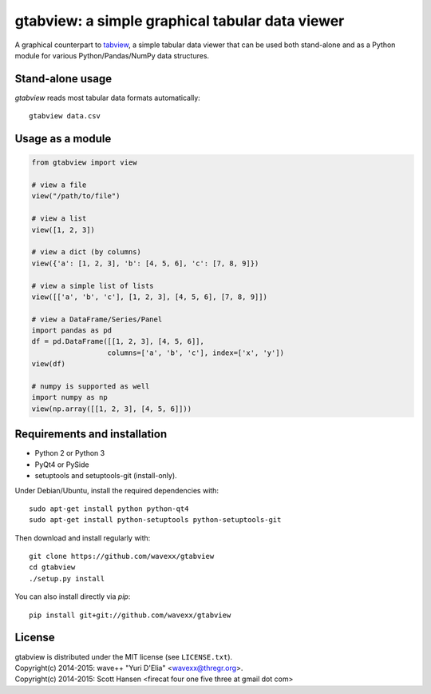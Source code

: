 gtabview: a simple graphical tabular data viewer
================================================

A graphical counterpart to `tabview <https://github.com/firecat53/tabview/>`_,
a simple tabular data viewer that can be used both stand-alone and as a Python
module for various Python/Pandas/NumPy data structures.


Stand-alone usage
-----------------

`gtabview` reads most tabular data formats automatically::

  gtabview data.csv


Usage as a module
-----------------

.. code:: python

    from gtabview import view

    # view a file
    view("/path/to/file")

    # view a list
    view([1, 2, 3])

    # view a dict (by columns)
    view({'a': [1, 2, 3], 'b': [4, 5, 6], 'c': [7, 8, 9]})

    # view a simple list of lists
    view([['a', 'b', 'c'], [1, 2, 3], [4, 5, 6], [7, 8, 9]])

    # view a DataFrame/Series/Panel
    import pandas as pd
    df = pd.DataFrame([[1, 2, 3], [4, 5, 6]],
                      columns=['a', 'b', 'c'], index=['x', 'y'])
    view(df)

    # numpy is supported as well
    import numpy as np
    view(np.array([[1, 2, 3], [4, 5, 6]]))


Requirements and installation
-----------------------------

- Python 2 or Python 3
- PyQt4 or PySide
- setuptools and setuptools-git (install-only).

Under Debian/Ubuntu, install the required dependencies with::

  sudo apt-get install python python-qt4
  sudo apt-get install python-setuptools python-setuptools-git

Then download and install regularly with::

  git clone https://github.com/wavexx/gtabview
  cd gtabview
  ./setup.py install

You can also install directly via `pip`::

  pip install git+git://github.com/wavexx/gtabview


License
-------

| gtabview is distributed under the MIT license (see ``LICENSE.txt``).
| Copyright(c) 2014-2015: wave++ "Yuri D'Elia" <wavexx@thregr.org>.
| Copyright(c) 2014-2015: Scott Hansen <firecat four one five three at gmail dot com>
